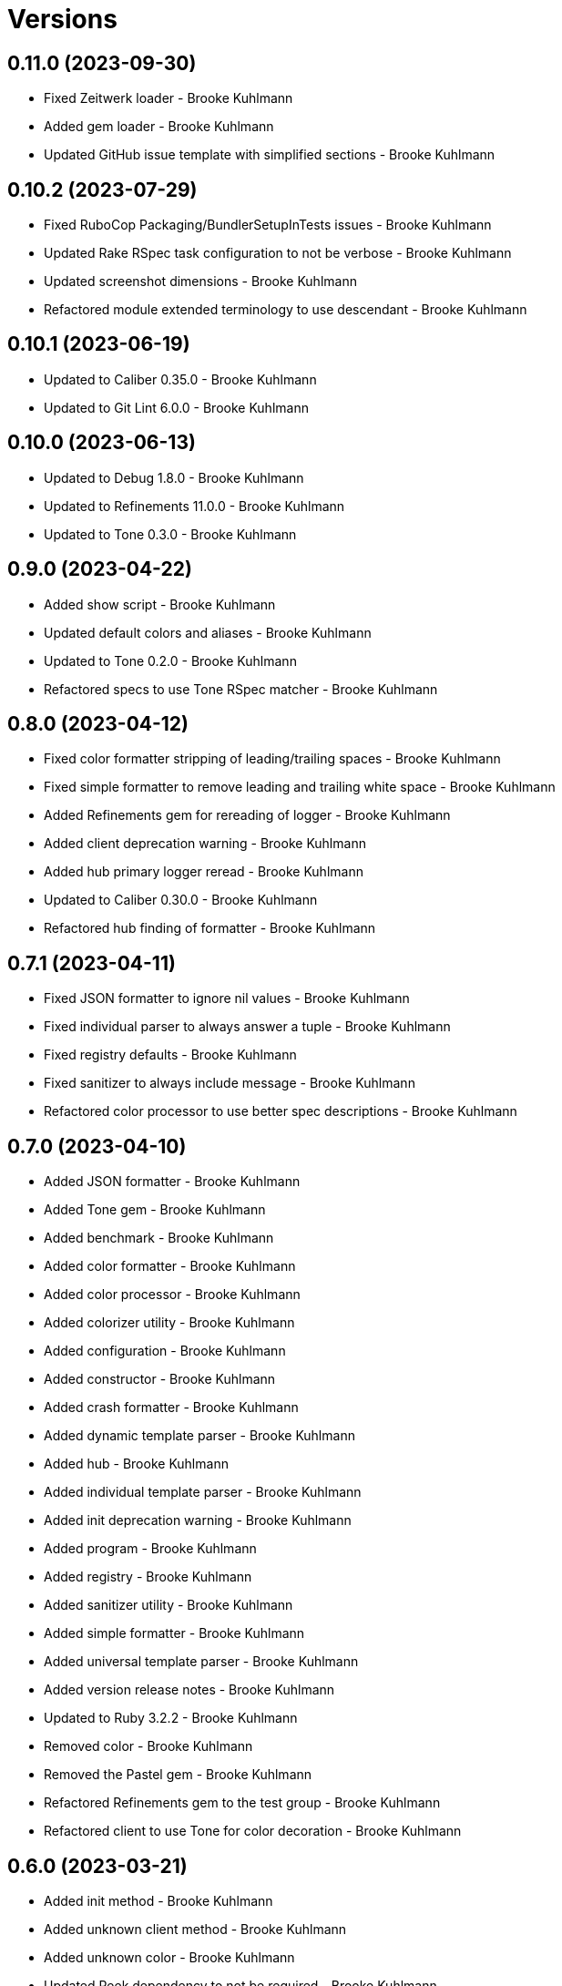 = Versions

== 0.11.0 (2023-09-30)

* Fixed Zeitwerk loader - Brooke Kuhlmann
* Added gem loader - Brooke Kuhlmann
* Updated GitHub issue template with simplified sections - Brooke Kuhlmann

== 0.10.2 (2023-07-29)

* Fixed RuboCop Packaging/BundlerSetupInTests issues - Brooke Kuhlmann
* Updated Rake RSpec task configuration to not be verbose - Brooke Kuhlmann
* Updated screenshot dimensions - Brooke Kuhlmann
* Refactored module extended terminology to use descendant - Brooke Kuhlmann

== 0.10.1 (2023-06-19)

* Updated to Caliber 0.35.0 - Brooke Kuhlmann
* Updated to Git Lint 6.0.0 - Brooke Kuhlmann

== 0.10.0 (2023-06-13)

* Updated to Debug 1.8.0 - Brooke Kuhlmann
* Updated to Refinements 11.0.0 - Brooke Kuhlmann
* Updated to Tone 0.3.0 - Brooke Kuhlmann

== 0.9.0 (2023-04-22)

* Added show script - Brooke Kuhlmann
* Updated default colors and aliases - Brooke Kuhlmann
* Updated to Tone 0.2.0 - Brooke Kuhlmann
* Refactored specs to use Tone RSpec matcher - Brooke Kuhlmann

== 0.8.0 (2023-04-12)

* Fixed color formatter stripping of leading/trailing spaces - Brooke Kuhlmann
* Fixed simple formatter to remove leading and trailing white space - Brooke Kuhlmann
* Added Refinements gem for rereading of logger - Brooke Kuhlmann
* Added client deprecation warning - Brooke Kuhlmann
* Added hub primary logger reread - Brooke Kuhlmann
* Updated to Caliber 0.30.0 - Brooke Kuhlmann
* Refactored hub finding of formatter - Brooke Kuhlmann

== 0.7.1 (2023-04-11)

* Fixed JSON formatter to ignore nil values - Brooke Kuhlmann
* Fixed individual parser to always answer a tuple - Brooke Kuhlmann
* Fixed registry defaults - Brooke Kuhlmann
* Fixed sanitizer to always include message - Brooke Kuhlmann
* Refactored color processor to use better spec descriptions - Brooke Kuhlmann

== 0.7.0 (2023-04-10)

* Added JSON formatter - Brooke Kuhlmann
* Added Tone gem - Brooke Kuhlmann
* Added benchmark - Brooke Kuhlmann
* Added color formatter - Brooke Kuhlmann
* Added color processor - Brooke Kuhlmann
* Added colorizer utility - Brooke Kuhlmann
* Added configuration - Brooke Kuhlmann
* Added constructor - Brooke Kuhlmann
* Added crash formatter - Brooke Kuhlmann
* Added dynamic template parser - Brooke Kuhlmann
* Added hub - Brooke Kuhlmann
* Added individual template parser - Brooke Kuhlmann
* Added init deprecation warning - Brooke Kuhlmann
* Added program - Brooke Kuhlmann
* Added registry - Brooke Kuhlmann
* Added sanitizer utility - Brooke Kuhlmann
* Added simple formatter - Brooke Kuhlmann
* Added universal template parser - Brooke Kuhlmann
* Added version release notes - Brooke Kuhlmann
* Updated to Ruby 3.2.2 - Brooke Kuhlmann
* Removed color - Brooke Kuhlmann
* Removed the Pastel gem - Brooke Kuhlmann
* Refactored Refinements gem to the test group - Brooke Kuhlmann
* Refactored client to use Tone for color decoration - Brooke Kuhlmann

== 0.6.0 (2023-03-21)

* Added init method - Brooke Kuhlmann
* Added unknown client method - Brooke Kuhlmann
* Added unknown color - Brooke Kuhlmann
* Updated Reek dependency to not be required - Brooke Kuhlmann
* Updated site URLs to use bare domain - Brooke Kuhlmann
* Updated to Caliber 0.25.0 - Brooke Kuhlmann
* Updated to Ruby 3.2.1 - Brooke Kuhlmann
* Refactored Pathname require tree refinement to pass single argument - Brooke Kuhlmann

== 0.5.1 (2023-01-22)

* Fixed Guardfile to use RSpec binstub - Brooke Kuhlmann
* Added Rake binstub - Brooke Kuhlmann
* Updated to Caliber 0.21.0 - Brooke Kuhlmann
* Updated to Git Lint 5.0.0 - Brooke Kuhlmann
* Updated to SimpleCov 0.22.0 - Brooke Kuhlmann
* Refactored RSpec helper to use spec root constant - Brooke Kuhlmann

== 0.5.0 (2022-12-25)

* Added RSpec binstub - Brooke Kuhlmann
* Updated to Debug 1.7.0 - Brooke Kuhlmann
* Updated to RSpec 3.12.0 - Brooke Kuhlmann
* Updated to Refinements 10.0.0 - Brooke Kuhlmann
* Updated to Ruby 3.1.3 - Brooke Kuhlmann
* Updated to Ruby 3.2.0 - Brooke Kuhlmann

== 0.4.0 (2022-10-22)

* Fixed Rakefile RSpec initialization - Brooke Kuhlmann
* Fixed SimpleCov Guard interaction - Brooke Kuhlmann
* Fixed SimpleCov gem requirement to not be required by default - Brooke Kuhlmann
* Updated README sections - Brooke Kuhlmann
* Updated to Caliber 0.16.0 - Brooke Kuhlmann
* Updated to Refinements 9.7.0 - Brooke Kuhlmann

== 0.3.0 (2022-08-13)

* Fixed RuboCop Style/StabbyLambdaParentheses issues - Brooke Kuhlmann
* Added Circle CI SimpleCov artifacts - Brooke Kuhlmann
* Updated SimpleCov configuration to use filters and minimum coverage - Brooke Kuhlmann
* Updated to Zeitwerk 2.6.0 - Brooke Kuhlmann

== 0.2.0 (2022-07-17)

* Updated to Caliber 0.11.0 - Brooke Kuhlmann
* Updated to Debug 1.6.0 - Brooke Kuhlmann
* Removed Bundler Leak gem - Brooke Kuhlmann
* Refactored Refinements to gemspec - Brooke Kuhlmann
* Refactored client to use Refinements gem - Brooke Kuhlmann

== 0.1.0 (2022-05-07)

* Added gemspec funding URI - Brooke Kuhlmann
* Updated to Caliber 0.8.0 - Brooke Kuhlmann
* Updated to Refinements 9.4.0 - Brooke Kuhlmann

== 0.0.2 (2022-04-23)

* Added GitHub sponsorship configuration - Brooke Kuhlmann
* Updated to Caliber 0.6.0 - Brooke Kuhlmann
* Updated to Caliber 0.7.0 - Brooke Kuhlmann
* Updated to Git Lint 4.0.0 - Brooke Kuhlmann
* Updated to Ruby 3.1.2 - Brooke Kuhlmann

== 0.0.1 (2022-04-09)

* Fixed README code samples - Brooke Kuhlmann
* Updated to Caliber 0.4.0 - Brooke Kuhlmann
* Updated to Caliber 0.5.0 - Brooke Kuhlmann
* Updated to Debug 1.5.0 - Brooke Kuhlmann
* Removed DeadEnd gem - Brooke Kuhlmann
* Removed string I/O refinement from spec - Brooke Kuhlmann

== 0.0.0 (2022-04-03)

* Added Pastel gem - Brooke Kuhlmann
* Added client - Brooke Kuhlmann
* Added color - Brooke Kuhlmann
* Added gem documentation - Brooke Kuhlmann
* Added gemspec summary - Brooke Kuhlmann
* Added log devices refinement - Brooke Kuhlmann
* Added loggers refinement - Brooke Kuhlmann
* Added project skeleton - Brooke Kuhlmann
* Refactored Refinements gem to development and test groups - Brooke Kuhlmann
